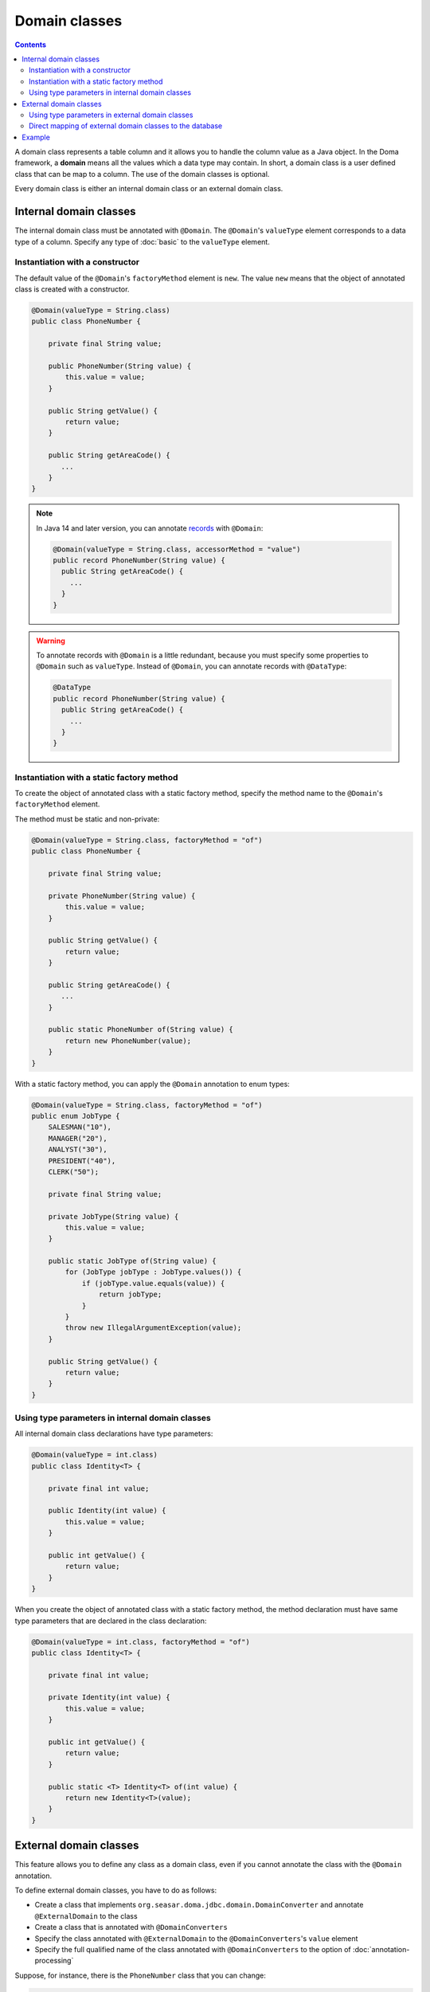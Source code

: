 ==============
Domain classes
==============

.. contents::
   :depth: 3

A domain class represents a table column and it allows you to handle the column value as a Java object.
In the Doma framework, a **domain** means all the values which a data type may contain.
In short, a domain class is a user defined class that can be map to a column.
The use of the domain classes is optional.

Every domain class is either an internal domain class or an external domain class.

Internal domain classes
=======================

The internal domain class must be annotated with ``@Domain``.
The ``@Domain``'s ``valueType`` element corresponds to a data type of a column.
Specify any type of :doc:`basic` to the ``valueType`` element.

Instantiation with a constructor
--------------------------------

The default value of the ``@Domain``'s ``factoryMethod`` element is ``new``.
The value ``new`` means that the object of annotated class is created with a constructor.

.. code-block:: java

  @Domain(valueType = String.class)
  public class PhoneNumber {

      private final String value;

      public PhoneNumber(String value) {
          this.value = value;
      }

      public String getValue() {
          return value;
      }

      public String getAreaCode() {
         ...
      }
  }

.. note::
  In Java 14 and later version, you can annotate `records`_ with ``@Domain``:

  .. code-block:: java

    @Domain(valueType = String.class, accessorMethod = "value")
    public record PhoneNumber(String value) {
      public String getAreaCode() {
        ...
      }
    }

.. _records: https://openjdk.java.net/jeps/359

.. warning::

  To annotate records with ``@Domain`` is a little redundant,
  because you must specify some properties to ``@Domain`` such as ``valueType``.
  Instead of ``@Domain``, you can annotate records with ``@DataType``:

  .. code-block:: java

    @DataType
    public record PhoneNumber(String value) {
      public String getAreaCode() {
        ...
      }
    }


Instantiation with a static factory method
------------------------------------------

To create the object of annotated class with a static factory method,
specify the method name to the ``@Domain``'s ``factoryMethod`` element.

The method must be static and non-private:

.. code-block:: java

  @Domain(valueType = String.class, factoryMethod = "of")
  public class PhoneNumber {

      private final String value;

      private PhoneNumber(String value) {
          this.value = value;
      }

      public String getValue() {
          return value;
      }

      public String getAreaCode() {
         ...
      }

      public static PhoneNumber of(String value) {
          return new PhoneNumber(value);
      }
  }

With a static factory method, you can apply the ``@Domain`` annotation to enum types:

.. code-block:: java

  @Domain(valueType = String.class, factoryMethod = "of")
  public enum JobType {
      SALESMAN("10"),
      MANAGER("20"),
      ANALYST("30"),
      PRESIDENT("40"),
      CLERK("50");

      private final String value;

      private JobType(String value) {
          this.value = value;
      }

      public static JobType of(String value) {
          for (JobType jobType : JobType.values()) {
              if (jobType.value.equals(value)) {
                  return jobType;
              }
          }
          throw new IllegalArgumentException(value);
      }

      public String getValue() {
          return value;
      }
  }

Using type parameters in internal domain classes
------------------------------------------------

All internal domain class declarations have type parameters:

.. code-block:: java

  @Domain(valueType = int.class)
  public class Identity<T> {

      private final int value;

      public Identity(int value) {
          this.value = value;
      }

      public int getValue() {
          return value;
      }
  }


When you create the object of annotated class with a static factory method,
the method declaration must have same type parameters that are declared in the class declaration:

.. code-block:: java

  @Domain(valueType = int.class, factoryMethod = "of")
  public class Identity<T> {

      private final int value;

      private Identity(int value) {
          this.value = value;
      }

      public int getValue() {
          return value;
      }

      public static <T> Identity<T> of(int value) {
          return new Identity<T>(value);
      }
  }

External domain classes
=======================

This feature allows you to define any class as a domain class,
even if you cannot annotate the class with the ``@Domain`` annotation.

To define external domain classes, you have to do as follows:

- Create a class that implements ``org.seasar.doma.jdbc.domain.DomainConverter`` and
  annotate ``@ExternalDomain`` to the class
- Create a class that is annotated with ``@DomainConverters``
- Specify the class annotated with ``@ExternalDomain`` to the ``@DomainConverters``'s ``value`` element
- Specify the full qualified name of the class annotated with ``@DomainConverters`` to
  the option of :doc:`annotation-processing`

Suppose, for instance, there is the ``PhoneNumber`` class that you can change:

.. code-block:: java

  public class PhoneNumber {

      private final String value;

      public PhoneNumber(String value) {
          this.value = value;
      }

      public String getValue() {
          return value;
      }

      public String getAreaCode() {
         ...
      }
  }

First, to define the ``PhoneNumber`` class as an external domain class, create following class:

.. code-block:: java

  @ExternalDomain
  public class PhoneNumberConverter implements DomainConverter<PhoneNumber, String> {

      public String fromDomainToValue(PhoneNumber domain) {
          return domain.getValue();
      }

      public PhoneNumber fromValueToDomain(String value) {
          if (value == null) {
              return null;
          }
          return new PhoneNumber(value);
      }
  }

Then create following class and specify the above class to the ``@DomainConverters``'s ``value`` element:

.. code-block:: java

  @DomainConverters({ PhoneNumberConverter.class })
  public class DomainConvertersProvider {
  }

Finally, specify the full qualified name of the above class to the option of :doc:`annotation-processing`.
If you use Gradle, specify the option in the build script as follows:

.. code-block:: groovy

  compileJava {
      options {
          compilerArgs = ['-Adoma.domain.converters=example.DomainConvertersProvider']
      }
  }

Using type parameters in external domain classes
------------------------------------------------

All external domain class declarations have type parameters:

.. code-block:: java

  public class Identity<T> {

      private final int value;

      public Identity(int value) {
          this.value = value;
      }

      public int getValue() {
          return value;
      }
  }

In the ``DomainConverter`` implementation class,
specify a wildcard ``?`` as type arguments to the external domain class:

.. code-block:: java

  @ExternalDomain
  public class IdentityConverter implements DomainConverter<Identity<?>, String> {

      public String fromDomainToValue(Identity<?> domain) {
          return domain.getValue();
      }

      @SuppressWarnings("rawtypes")
      public Identity<?> fromValueToDomain(String value) {
          if (value == null) {
              return null;
          }
          return new Identity(value);
      }
  }

Direct mapping of external domain classes to the database
---------------------------------------------------------

All external domain classes can be directly mapped to any database type.

Here's an example of mapping ``java.util.UUID`` to PostgreSQL's UUID type.

First, create an implementation of ``org.seasar.doma.jdbc.type.JdbcType`` to handle the mapping:

.. code-block:: java

    class PostgresUUIDJdbcType extends AbstractJdbcType<UUID> {

      protected PostgresUUIDJdbcType() {
        super(Types.OTHER);
      }

      @Override
      protected UUID doGetValue(ResultSet resultSet, int index) throws SQLException {
        String value = resultSet.getString(index);
        return value == null ? null : UUID.fromString(value);
      }

      @Override
      protected void doSetValue(PreparedStatement preparedStatement, int index, UUID value)
          throws SQLException {
        preparedStatement.setObject(index, value, type);
      }

      @Override
      protected UUID doGetValue(CallableStatement callableStatement, int index) throws SQLException {
        String value = callableStatement.getString(index);
        return value == null ? null : UUID.fromString(value);
      }

      @Override
      protected String doConvertToLogFormat(UUID value) {
        return value.toString();
      }
    }

Next, create a class that extends ``org.seasar.doma.it.domain.JdbcTypeProvider``,
and in the ``getJdbcType`` method, return an instance of the ``JdbcType`` implementation created above.
Don't forget to annotate the class with ``@ExternalDomain``:

.. code-block:: java

    @ExternalDomain
    public class PostgresUUIDConverter extends JdbcTypeProvider<UUID> {

      private static final PostgresUUIDJdbcType jdbcType = new PostgresUUIDJdbcType();

      @Override
      public JdbcType<UUID> getJdbcType() {
        return jdbcType;
      }
    }

The rest follows the standard approach.
Simply add ``PostgresUUIDConverter`` to the ``@DomainConverters`` annotation,
and specify the fully qualified name of the class with the ``@DomainConverters`` annotation
in the annotation processing options.

Example
=======

The Domain classes showed above are used as follows:

.. code-block:: java

  @Entity
  public class Employee {

      @Id
      Identity<Employee> employeeId;

      String employeeName;

      PhoneNumber phoneNumber;

      JobType jobType;

      @Version
      Integer versionNo();

      ...
  }

.. code-block:: java

  @Dao
  public interface EmployeeDao {

      @Select
      Employee selectById(Identity<Employee> employeeId);

      @Select
      Employee selectByPhoneNumber(PhoneNumber phoneNumber);

      @Select
      List<PhoneNumber> selectAllPhoneNumber();

      @Select
      Employee selectByJobType(JobType jobType);

      @Select
      List<JobType> selectAllJobTypes();
  }
